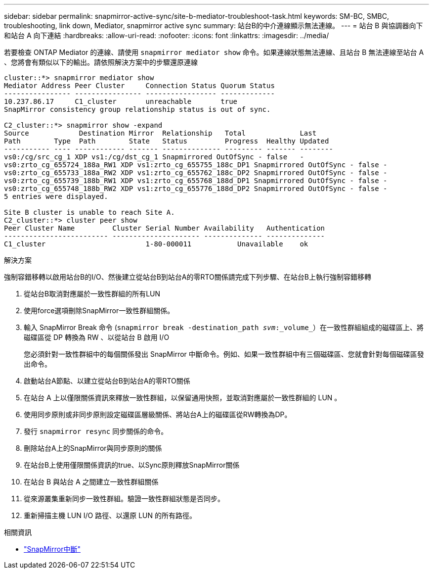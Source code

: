 ---
sidebar: sidebar 
permalink: snapmirror-active-sync/site-b-mediator-troubleshoot-task.html 
keywords: SM-BC, SMBC, troubleshooting, link down, Mediator, snapmirror active sync 
summary: 站台B的中介連線顯示無法連線。 
---
= 站台 B 與協調器向下和站台 A 向下連結
:hardbreaks:
:allow-uri-read: 
:nofooter: 
:icons: font
:linkattrs: 
:imagesdir: ../media/


[role="lead"]
若要檢查 ONTAP Mediator 的連線、請使用 `snapmirror mediator show` 命令。如果連線狀態無法連線、且站台 B 無法連線至站台 A 、您將會有類似以下的輸出。請依照解決方案中的步驟還原連線

....
cluster::*> snapmirror mediator show
Mediator Address Peer Cluster     Connection Status Quorum Status
---------------- ---------------- ----------------- -------------
10.237.86.17     C1_cluster       unreachable       true
SnapMirror consistency group relationship status is out of sync.

C2_cluster::*> snapmirror show -expand
Source            Destination Mirror  Relationship   Total             Last
Path        Type  Path        State   Status         Progress  Healthy Updated
----------- ---- ------------ ------- -------------- --------- ------- --------
vs0:/cg/src_cg_1 XDP vs1:/cg/dst_cg_1 Snapmirrored OutOfSync - false   -
vs0:zrto_cg_655724_188a_RW1 XDP vs1:zrto_cg_655755_188c_DP1 Snapmirrored OutOfSync - false -
vs0:zrto_cg_655733_188a_RW2 XDP vs1:zrto_cg_655762_188c_DP2 Snapmirrored OutOfSync - false -
vs0:zrto_cg_655739_188b_RW1 XDP vs1:zrto_cg_655768_188d_DP1 Snapmirrored OutOfSync - false -
vs0:zrto_cg_655748_188b_RW2 XDP vs1:zrto_cg_655776_188d_DP2 Snapmirrored OutOfSync - false -
5 entries were displayed.

Site B cluster is unable to reach Site A.
C2_cluster::*> cluster peer show
Peer Cluster Name         Cluster Serial Number Availability   Authentication
------------------------- --------------------- -------------- --------------
C1_cluster 			  1-80-000011           Unavailable    ok
....
.解決方案
強制容錯移轉以啟用站台B的I/O、然後建立從站台B到站台A的零RTO關係請完成下列步驟、在站台B上執行強制容錯移轉

. 從站台B取消對應屬於一致性群組的所有LUN
. 使用force選項刪除SnapMirror一致性群組關係。
. 輸入 SnapMirror Break 命令 (`snapmirror break -destination_path _svm_:_volume_`）在一致性群組組成的磁碟區上、將磁碟區從 DP 轉換為 RW 、以從站台 B 啟用 I/O
+
您必須針對一致性群組中的每個關係發出 SnapMirror 中斷命令。例如、如果一致性群組中有三個磁碟區、您就會針對每個磁碟區發出命令。

. 啟動站台A節點、以建立從站台B到站台A的零RTO關係
. 在站台 A 上以僅限關係資訊來釋放一致性群組，以保留通用快照，並取消對應屬於一致性群組的 LUN 。
. 使用同步原則或非同步原則設定磁碟區層級關係、將站台A上的磁碟區從RW轉換為DP。
. 發行 `snapmirror resync` 同步關係的命令。
. 刪除站台A上的SnapMirror與同步原則的關係
. 在站台B上使用僅限關係資訊的true、以Sync原則釋放SnapMirror關係
. 在站台 B 與站台 A 之間建立一致性群組關係
. 從來源叢集重新同步一致性群組。驗證一致性群組狀態是否同步。
. 重新掃描主機 LUN I/O 路徑、以還原 LUN 的所有路徑。


.相關資訊
* link:https://docs.netapp.com/us-en/ontap-cli/snapmirror-break.html["SnapMirror中斷"^]


